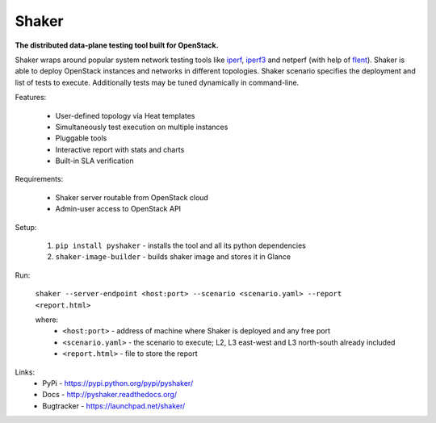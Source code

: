 Shaker
======

**The distributed data-plane testing tool built for OpenStack.**

Shaker wraps around popular system network testing tools like
`iperf <https://iperf.fr/>`_, `iperf3 <https://iperf.fr/>`_
and netperf (with help of `flent <https://flent.org/>`_).
Shaker is able to deploy OpenStack instances and networks in different
topologies. Shaker scenario specifies the deployment and list of tests
to execute. Additionally tests may be tuned dynamically in command-line.

Features:

    * User-defined topology via Heat templates
    * Simultaneously test execution on multiple instances
    * Pluggable tools
    * Interactive report with stats and charts
    * Built-in SLA verification

Requirements:

    * Shaker server routable from OpenStack cloud
    * Admin-user access to OpenStack API

Setup:

 1. ``pip install pyshaker`` - installs the tool and all its python dependencies
 2. ``shaker-image-builder`` - builds shaker image and stores it in Glance


Run:

 ``shaker --server-endpoint <host:port> --scenario <scenario.yaml> --report <report.html>``

 where:
    * ``<host:port>`` - address of machine where Shaker is deployed and any free port
    * ``<scenario.yaml>`` - the scenario to execute; L2, L3 east-west and L3 north-south already included
    * ``<report.html>`` - file to store the report


Links:
 * PyPi - https://pypi.python.org/pypi/pyshaker/
 * Docs - http://pyshaker.readthedocs.org/
 * Bugtracker - https://launchpad.net/shaker/



